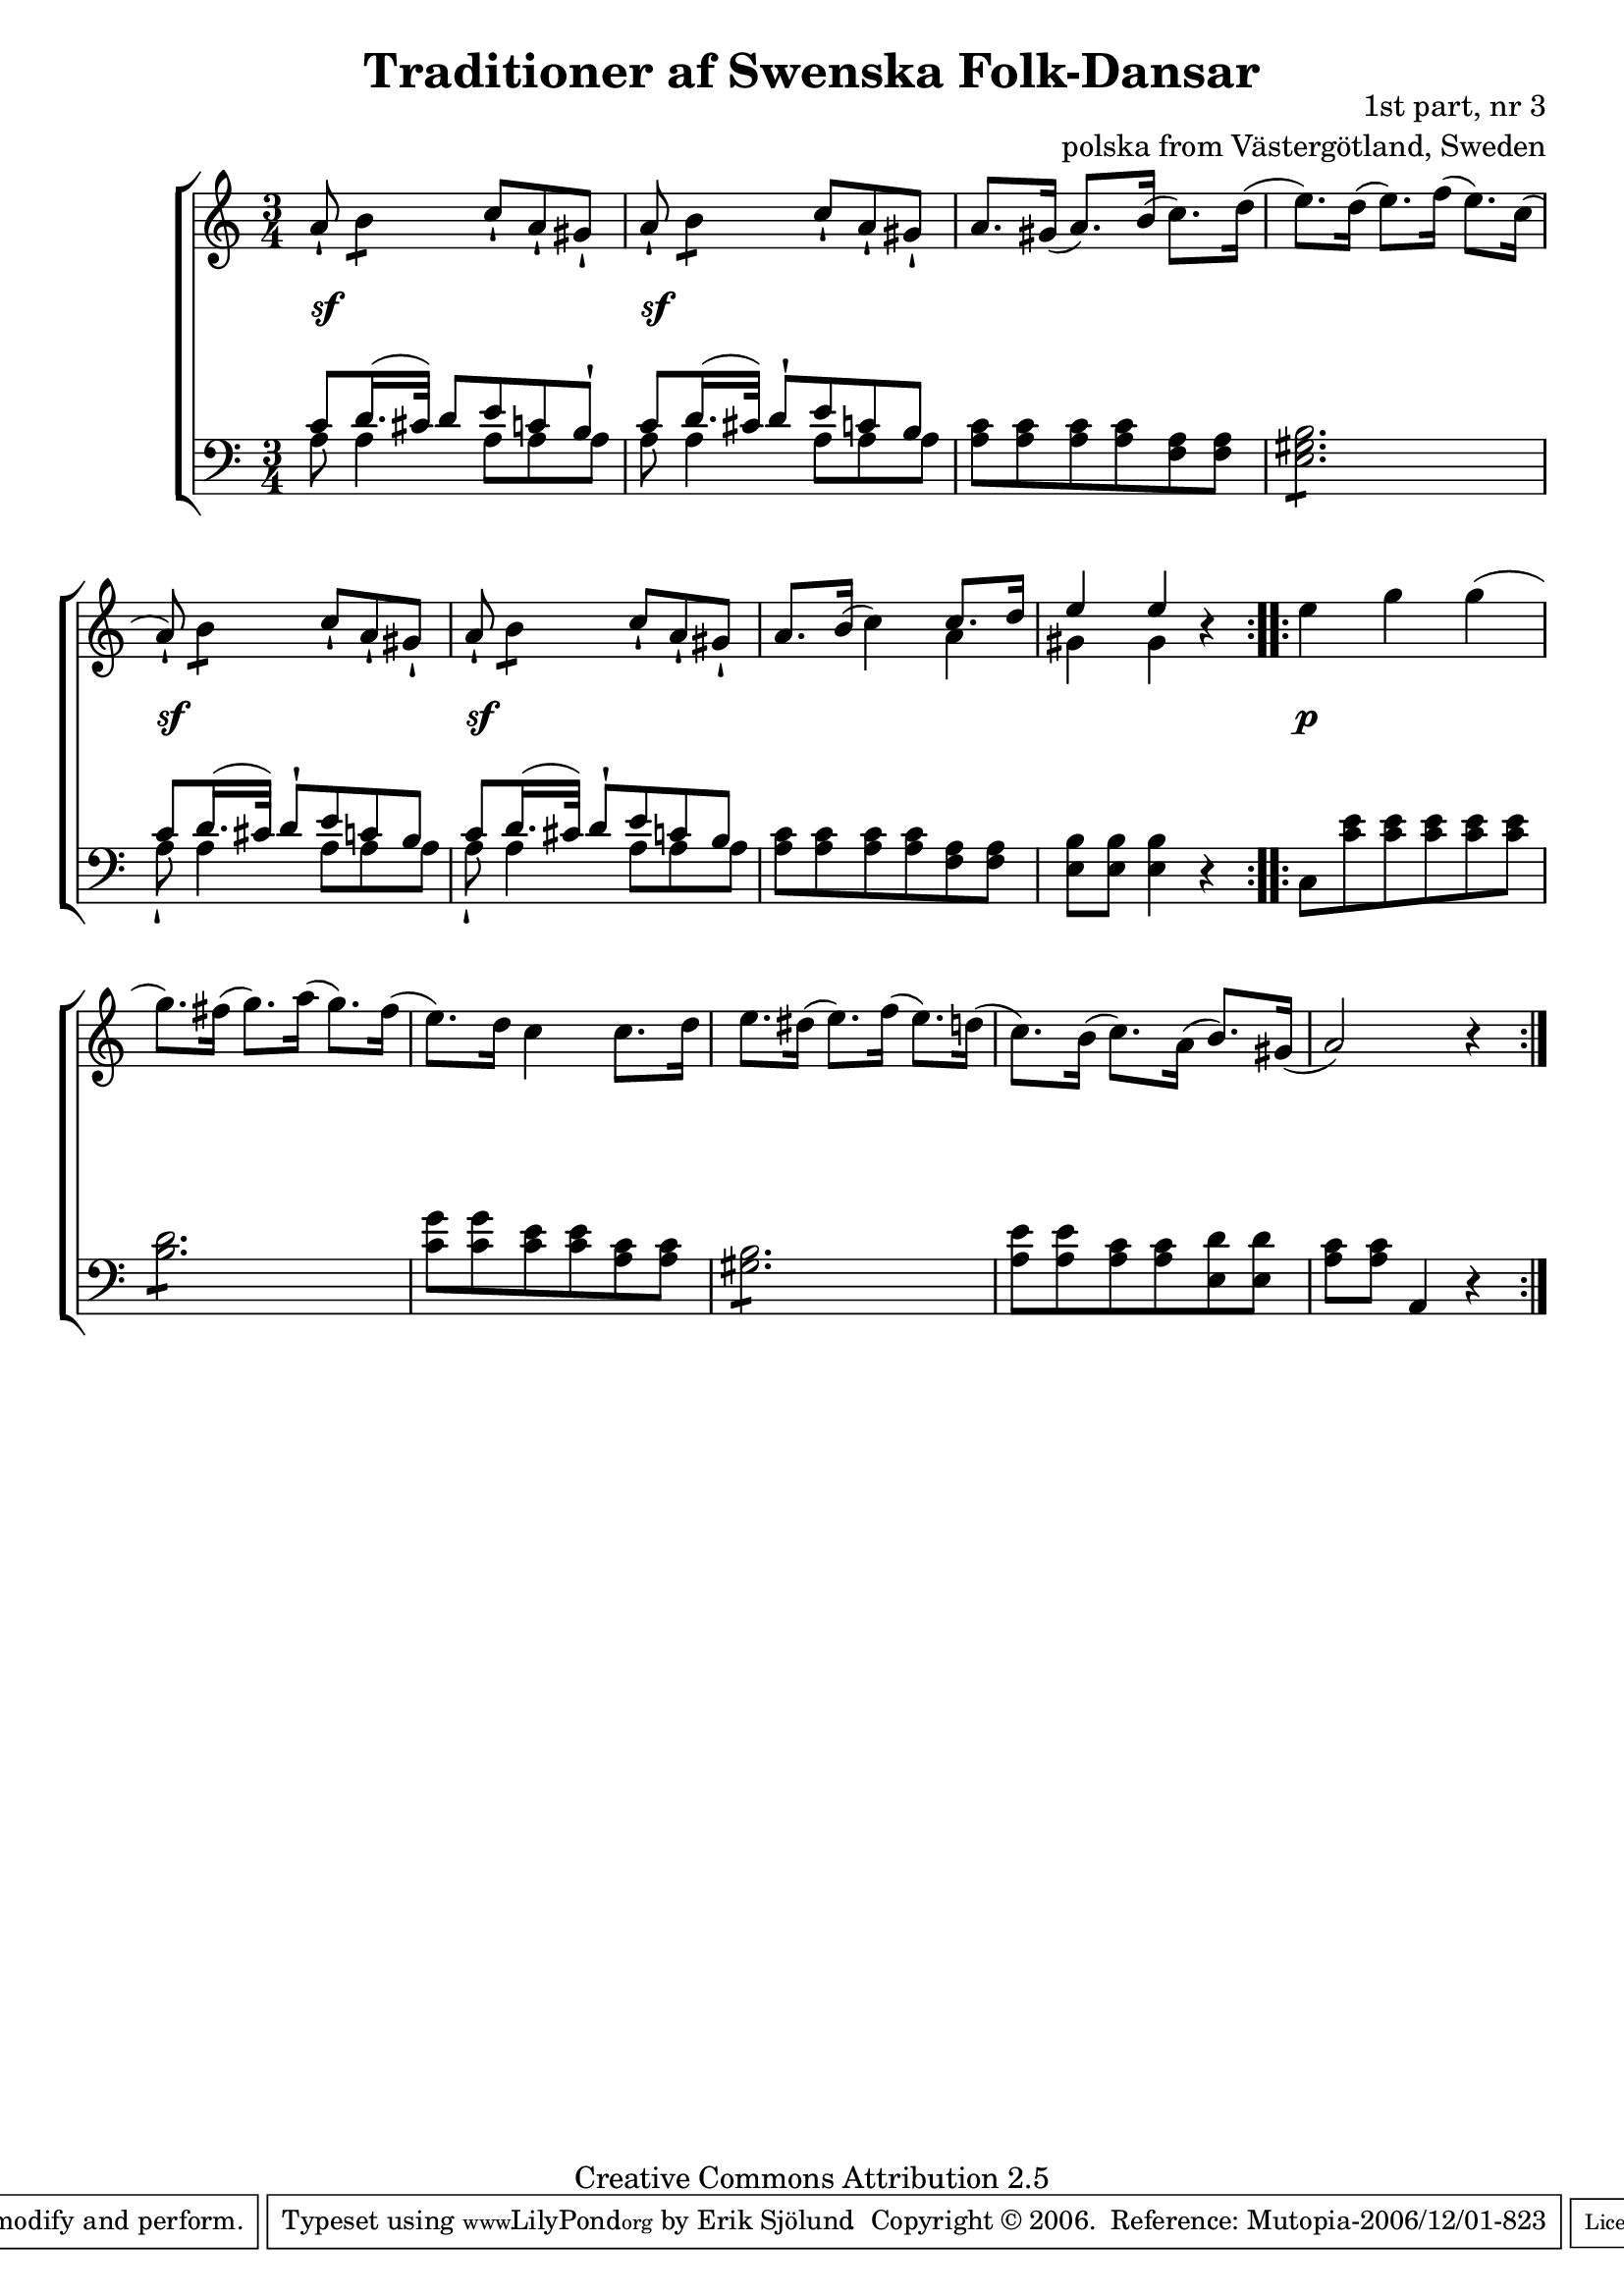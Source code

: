

\header {
    title = "Traditioner af Swenska Folk-Dansar"
    opus = \markup {
         \column  {
          \right-align  "1st part, nr 3"
   \right-align "polska from Västergötland, Sweden" 
}
 } 
  source = "Traditioner af Swenska Folk-Dansar, 1st part, 1814"



    enteredby = "Erik Sjölund"
				% mutopia headers.

    mutopiatitle = "Traditioner af Swenska Folk-Dansar, 1st part, nr 3"

    mutopiacomposer = "Traditional"
    mutopiainstrument = "Piano"
    style = "Folk"
    copyright = "Creative Commons Attribution 2.5"
    maintainer = "Erik Sjölund"
    maintainerEmail = "erik.sjolund@gmail.com"




    lastupdated = "2006/November/25"
 footer = "Mutopia-2006/12/01-823"
 tagline = \markup { \override #'(box-padding . 1.0) \override #'(baseline-skip . 2.7) \box \center-align { \small \line { Sheet music from \with-url #"http://www.MutopiaProject.org" \line { \teeny www. \hspace #-1.0 MutopiaProject \hspace #-1.0 \teeny .org \hspace #0.5 } • \hspace #0.5 \italic Free to download, with the \italic freedom to distribute, modify and perform. } \line { \small \line { Typeset using \with-url #"http://www.LilyPond.org" \line { \teeny www. \hspace #-1.0 LilyPond \hspace #-1.0 \teeny .org } by \maintainer \hspace #-1.0 . \hspace #0.5 Copyright © 2006. \hspace #0.5 Reference: \footer } } \line { \teeny \line { Licensed under the Creative Commons Attribution 2.5 License, for details see: \hspace #-0.5 \with-url #"http://creativecommons.org/licenses/by/2.5" http://creativecommons.org/licenses/by/2.5 } } } }
  }




     \version "2.8.5"








global={
	\time 3/4
	\key a \minor
}
    
upper =  {
  \global
  \repeat volta 2 {
	a'8\staccatissimo \repeat "tremolo" 2 b'8 c''8\staccatissimo a'\staccatissimo gis'\staccatissimo |
	a'8\staccatissimo \repeat "tremolo" 2 b'8  c''8\staccatissimo a'\staccatissimo gis'\staccatissimo |
	a'8. gis'16( a'8.) b'16( c''8.) d''16(
	e''8.) d''16( e''8.) f''16( e''8.) c''16(
	a'8\staccatissimo ) \repeat "tremolo" 2 b'8 c''8\staccatissimo a'\staccatissimo gis'\staccatissimo
	a'8\staccatissimo \repeat "tremolo" 2 b'8 c''8\staccatissimo a'\staccatissimo gis'\staccatissimo 
	a'8. b'16( c''4) << { c''8. d''16 } \\ { a'4 } >> |

	<< { e''4 e'' } \\ { gis'4 gis'4 } >> r4 |
}
  \repeat volta 2 {
	e''4 g'' g''( 
	g''8.) fis''16( g''8.) a''16( g''8.) fis''16( |
	e''8.) d''16 c''4 c''8. d''16 |
	e''8. dis''16( e''8.) f''16( e''8.) d''16( |

	c''8.) b'16( c''8.) a'16( b'8.) gis'16( |
	a'2) r4


  }
}
     
lower =  {
  \global \clef bass
  \repeat volta 2 {
  << { c'8 d'16.( cis'32) d'8 e' c' b\staccatissimo }  \\ { a8 a4 a8 a8 a8 } >> 
  << { c'8 d'16.( cis'32) d'8\staccatissimo e' c' b }  \\ { a8 a4 a8 a8 a8 } >> 
	<a c'> <a c'> <a c'> <a c'> <f a> <f a> 
	\repeat "tremolo" 6 <e gis b>8 |
  << { c'8 d'16.( cis'32) d'8\staccatissimo e' c' b }  \\ { a8\staccatissimo a4 a8 a8 a8 } >> 
  << { c'8 d'16.( cis'32) d'8\staccatissimo e' c' b }  \\ { a8\staccatissimo a4 a8 a8 a8 } >>


	<a c'> <a c'> <a c'> <a c'> <f a> <f a> 
	<e b>8 <e b> <e b>4 r4 |
}
  \repeat volta 2 {
	c8 <c' e'> <c' e'> <c' e'> <c' e'> <c' e'> |
	\repeat "tremolo" 6 <b d'>8 |
	<c' g'>8 <c' g'> <c' e'> <c' e'> <a c'> <a c'> |
	\repeat "tremolo" 6 <gis b>8 |
	<a e'>8 <a e'> <a c'> <a c'> <e d'> <e d'> |

	<a c'> <a c'> a,4 r4 

  }
}

dynamics = {
  \repeat volta 2 {


s8 \sf s2 s8 
s8 \sf s2 s8 
s2.*2
s8 \sf s2 s8 
s8 \sf s2 s8 
s2.*2
}
  \repeat volta 2 {
s8 \p s2 s8 
s2.*5



  }
}



\score {
  \new PianoStaff \with{systemStartDelimiter = #'SystemStartBracket } <<
    \new Staff = "upper" \upper
    \new Dynamics = "dynamics" \dynamics
    \new Staff = "lower" <<
      \clef bass
      \lower
    >>
  >>

  \layout {
    \context {
      \type "Engraver_group"
      \name Dynamics
      \alias Voice % So that \cresc works, for example.
      \consists "Output_property_engraver"
%      \override VerticalAxisGroup #'minimum-Y-extent = #'(-1 . 1)
      \consists "Piano_pedal_engraver"
      \consists "Script_engraver"
      \consists "Dynamic_engraver"
      \consists "Text_engraver"
      \override TextScript #'font-size = #2
      \override TextScript #'font-shape = #'italic

      \override DynamicText #'extra-offset = #'(0 . 2.5)
      \override Hairpin #'extra-offset = #'(0 . 2.5)


      \consists "Skip_event_swallow_translator"
      \consists "Axis_group_engraver"
    }
    \context {\Score \remove "Bar_number_engraver"}
    \context {
      \PianoStaff
      \accepts Dynamics
   \override VerticalAlignment #'forced-distance = #7
  \override SpanBar #'transparent = ##t

    }
  }
}

          


mididynamics = { \dynamics } 
midiupper = { \upper }
midilower = { \lower }

          




\score {
  \unfoldRepeats
  \new PianoStaff <<
    \new Staff = "upper" <<  \midiupper  \mididynamics >>
    \new Staff = "lower" <<  \midilower  \mididynamics >>
  >>
  \midi {
    \context {
      \type "Performer_group"
      \name Dynamics
      \consists "Piano_pedal_performer"
    }
    \context {
      \PianoStaff
      \accepts Dynamics
    }
 \tempo 4=100    
  }
}






  


